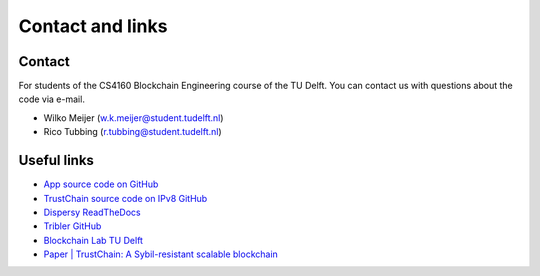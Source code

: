 *****************
Contact and links
*****************

Contact
=======
For students of the CS4160 Blockchain Engineering course of the TU Delft. You can contact us with questions about the code via e-mail.

* Wilko Meijer (w.k.meijer@student.tudelft.nl)
* Rico Tubbing (r.tubbing@student.tudelft.nl)

Useful links
============
* `App source code on GitHub <https://github.com/wkmeijer/CS4160-trustchain-android>`_
* `TrustChain source code on IPv8 GitHub <https://github.com/qstokkink/py-ipv8/tree/master/ipv8/attestation/trustchain>`_
* `Dispersy ReadTheDocs <https://dispersy.readthedocs.io/en/devel/>`_
* `Tribler GitHub <https://github.com/Tribler/tribler>`_
* `Blockchain Lab TU Delft <http://www.blockchain-lab.org/>`_
* `Paper | TrustChain: A Sybil-resistant scalable blockchain <https://www.sciencedirect.com/science/article/pii/S0167739X17318988/>`_
